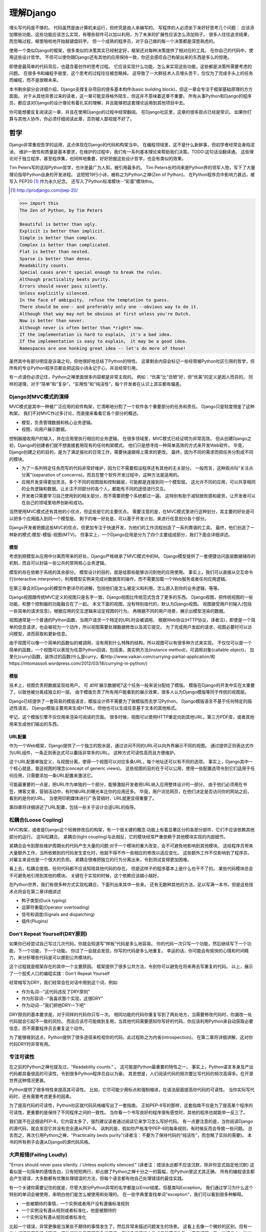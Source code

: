 理解Django
**********

埋头写代码是不够的。
代码虽然是由计算机来运行，但终究是由人来编写的。
写程序的人必须坐下来好好思考几个问题：
应该添加哪些功能，这些功能应该怎么实现，有哪些软件可以加以利用，为了未来的扩展性应该怎么添加钩子。
很多人往往追求结果，而忽略过程，噼里啪啦地开始敲键盘码字。
但一个成熟的程序员，对于自己做的每一个决策都是深思熟虑的。

使用一个类似Django的框架，很多类似的决策其实已经制定好，框架还对每种决策提供了相对应的工具。
在你自己的代码中，使用这些设计哲学。
不但可以使你跟Django还有其他的应用保持一致，你还会感叹自己构架出来的东西是多么的惊艳。

即使是最简单的代码背后，也蕴含着创作的思考过程。
它应该实现什么功能，怎么来实现这些功能，这些都是决策所需要考虑的问题。
在很多书和编程手册里，这个思考的过程往往被忽略掉。
这导致了一大群技术人员埋头苦干，仅仅为了完成手头上的任务而编程，而不是放眼未来。

本书剩余部分会详细介绍，Django支撑复杂项目的很多基本构件(basic building block)，但这一章会专注于框架基础原理的方方面面。
对于从其他背景过来的读者，这一章可能显得格外陌生，但这并不意味着这章不重要。
所有从事Python和Django的程序员，都应该对Django的设计理论有着扎实的理解，并且能够把这套理论运用到其他项目中去。

你可能想要反复阅读这一章，并且在使用Django的过程中经常翻阅。
在Django社区里，这章的很多观点已经是常识。
如果你打算与其他人协作，你必须仔细阅读此章，否则被人鄙视就不好了。


哲学
====

Django非常重视哲学的运用，这点体现在Django的代码和构架当中。
在编程领域里，这不是什么新鲜事，但初学者经常会身陷泥淖。
维护一致性和质量是基本要求，在维护的过程中，我们有一系列基本理论来帮助我们决策。TODO:这句话没翻译通。
这些理论对于独立程序，甚至程序集，也同样地重要，好好把握这些设计哲学，也会有类似的效果。

Tim Peters写的这段Python哲学，也许是最广为人知，被引用最多的。
Tim Peters长时间来是Python界的领军人物，写下了大量理论指导Python自身的开发进程。
这短短19行小诗，被称之为Python之禅(Zen of Python)。
在Python程序员中影响力甚远，被写入 PEP20 [#f1]_ 作为永久纪念。
还写入了Python标准模块--“彩蛋”模块this。

.. rubric::
.. [#f1] http://prodjango.com/pep-20/


.. code-block:: pycon

    >>> import this
    The Zen of Python, by Tim Peters

    Beautiful is better than ugly.
    Explicit is better than implicit.
    Simple is better than complex.
    Complex is better than complicated.
    Flat is better than nested.
    Sparse is better than dense.
    Readability counts.
    Special cases aren't special enough to break the rules.
    Although practicality beats purity.
    Errors should never pass silently.
    Unless explicitly silenced.
    In the face of ambiguity， refuse the temptation to guess.
    There should be one-- and preferably only one --obvious way to do it.
    Although that way may not be obvious at first unless you're Dutch.
    Now is better than never.
    Although never is often better than *right* now.
    If the implementation is hard to explain， it's a bad idea.
    If the implementation is easy to explain， it may be a good idea.
    Namespaces are one honking great idea -- let's do more of those!

虽然其中有部分明显是诙谐之句，但他很好地总结了Python的特性。
这章剩余内容会标记一些经常被Python社区引用的哲学，但所有的专业Python程序员都会把这段小诗永记于心，并且经常引用。

有一点请你必须记住，Python之禅里面很多内容都是非常主观的。
例如：“优美”比“丑陋”好，但“优美”的定义是因人而异的。
同样的道理，对于“简单”和“复杂”，“实用性”和“纯洁性”，每个开发者在认识上其实都有偏差。


Django对MVC模式的演绎
-------------------

MVC模式是其中一种被广泛应用的软件构架，它清晰地分割了一个软件各个重要部分的任务和责任。
Django只是轻度借鉴了这种构架。
我们不对MVC作过多讨论，而直接来看看它各个部分的概述。

- 模型，负责管理数据和核心业务逻辑。
- 视图，向用户展示数据。

控制器接收用户的输入，并在应用里执行相应的业务逻辑。
在很多领域里，MVC模式已经证明为非常高效。
但从创建Django之初，Django的创建者们就不想直接套用现有的任何构架模式。
他们只是想寻找一种简单高效的方式来开发Web软件。
毕竟，Django创建之初的目的，是为了满足报社的日常工作，需要快速跟得上需求的更改。
最终，因为不同的需求而把任务分割成不同的模块。

- 为了一系列特定任务而写的代码非常好维护，因为它不需要假设程序还有其他的无关部分。
  一般而言，这种观点叫“关注点分离”(separation of concerns)。而且在整个软件开发过程中，这种方法是适用的。
- 应用开发变得更加灵活，多个不同的视图层和控制器层，可能都是连接到同一个模型层。
  这允许不同的应用，可以共享相同的业务逻辑和数据。让关注不同部分的各个人，都能有不同的途径进行交互。
- 开发者只需要学习自己使用到的相关部分，而不需要把整个系统都过一遍。
  这特别有助于减轻挫败感和疲劳，让开发者可以在自己的领域里培养创新和成功。

当然使用MVC模式还有其他的小优点，但这些是它的主要优点。
需要注意的是，在MVC模式里进行这种划分，其主要的好处是可以把多个应用插入到同一个模型层。
剩下的唯一好处是，可以基于开发计划，来进行任意划分各个部分。

Django开发者把握这些MVC的优点，但更加专注于快速开发，为他们的工作流程创造了一系列靠谱的工具。
最终，他们创造了一种新的模式:模型-模版-视图(MTV)。
但事实上，一个Django应用是分为了四个主要组成部分，我们下面会详细讲述。

模型
^^^^^

考虑到把模型从应用中分离而带来的好处，Django严格继承了MVC模式中的M。
Django模型提供了一套便捷访问底层数据储存的机制，而且可以封装一些公共的常用核心业务逻辑。

模型的存在依赖于系统的其余部分。
模型设计的目的，就是给那些能够访问到他的应用使用。
事实上，我们可以直接从交互命令行(interactive interpreter)，利用模型实例来完成对数据库的操作，而不需要加载一个Web服务或者任何应用逻辑。

在第三章会对Django的模型作更详尽的讲解，包括他们是怎么被定义和利用，怎么嵌入到你的业务逻辑，等等。

Django视图跟传统MVC定义的视图只是名字一致，Django视图比传统范式包含了更多的东西。
Django视图，把传统视图的一些功能，和整个控制器的功能融合在了一起。
本文下面的视图，没有特别指代的，默认为Django视图。
视图接受用户的输入(包括一些简单的请求信息)，根据应用的交互逻辑来设定视图的行为。
再根据不同的用户场景，展示出模型渲染的数据。

视图通常是一个普通的Python函数，当用户请求一个特定的URL时会被调用。
根据Web协议(HTTP协议，译者注)，即使是一个简单的信息请求，也会被视为一个动作，所以视图需要处理数据修改以及其它提交。
为了完成用户发起的请求，视图必要时可以访问模型，进而获取和更新信息。

由于视图可以像一个简单的函数似的被调用，没有用到什么特殊的结构，所以视图可以有很多种方式来实现。
不仅仅可以是一个简单的函数，一个视图可以表现为任意Python回调，包括类，类实例方法(instance method)，可调用对象(callable object)，
加里化(curry)函数，装饰过的函数(什么是curry，看http://www.vaikan.com/currying-partial-application/和https://mtomassoli.wordpress.com/2012/03/18/currying-in-python/)

模版
^^^^

技术上，视图负责把数据呈现给用户。
可 *如何* 展示数据呢?这个任务一般来说分配给了模版。
模版在Django的开发中实在太重要了，以致他被分离成独立的一层。
由于模版负责了所有用户能看到的展示效果，很多人认为Django模版等同于传统的视图层。

Django已经提供了一套简易的模版语言，模版设计师不需要为了做模版而去学习Python。
Django模版语言不基于任何特定的描述性语言。
Django模版主要用来生成HTML，但他也可以生成任意基于文本的其他格式。

牢记，这个模版引擎不仅仅用来渲染可阅读的页面。
很多时候，视图可以使用HTTP重定向到其他URL，第三方PDF库，或者其他用来生成他们输出的东西。

URL配置
^^^^^^

作为一个Web框架，Django提供了一个独立的胶水层，通过访问不同的URL可以向外界展示不同的视图。
通过提供正则表达式作为URL组件，一条正则表达式可以囊括非常多的URL。
这种方式可读性高而且方便维护。

这个URL配置单独定义，与视图分离，使得一个视图可以对应多条URL，每个地址还可以有不同的选项。
事实上，Django其中一个核心就是，普适视图的理念(concept of generic views)。
这些视图的目的在于可以公用，使用一些配置选项令到它们适用于任何应用，只需要添加一条URL配置来激活它。

可能最重要的一点是，把URL作为单独的一个部分，能够激励开发者把URL纳入应用整体设计的一部分。
由于他们必须用在书签，博客文章，营销活动中，有时候URL的曝光率比你的应用还多。
毕竟，用户浏览网页，在他们决定是否访问你的网站之前，看到的是你的URL。
当使用印刷媒体进行广告营销时，URL就更显得重要了。

第四章将详细讲述了URL配置，包括一些关于设计合适URL的指导。

松耦合(Loose Copling)
------

MVC构架，或者是Django这个轻微修改后的构架，有一个很关键的概念:功能上有着显著区分的各部分部件，它们不应该依赖其他部分的运行。
这叫松耦合。
紧耦合(tight coupling)与此相反，它的模块经常严重依赖于其他模块实现的内部细节。

紧耦合会令到那些维护周期长的代码产生大量的问题:对于一个模块的重大改变，会不可避免地影响到其他模块。
这给程序员带来大量额外工作，当所依赖到的代码发生变化时，他就不得不作一些相应的修改以适应变化。
这些额外工作不仅影响到了程序员，对雇主来说也是一个很大的负担。
紧耦合很难把独立的行为分离出来，令到测试变得更加困难。

看上去，松耦合提倡，任何代码都不应该知晓其他代码的存在。
但是这样子的程序基本上是什么也干不了的。
某些代码模块总会不可避免地引用到其他的模块。
关键在于实现的时候，这个依赖应该越小越好。

在Python世界，我们有很多种方式实现松耦合，下面列出来其中一些来。
还有无数种其他的方法，足以写满一本书，但是这些技术点将会在第二章详细讲述

- 鸭子类型(Duck typing)
- 运算符重载(Operator overloading)
- 信号和调度(Signals and dispatching)
- 插件(Plugins)

Don't Repeat Yourself(DRY原则)
----------------------------

如果你已经尝试自己写过几次代码，你就会知道写“样板”代码是多么地容易。
你的代码一次只写一个功能，然后继续写下一个功能，下一个功能，下一个功能。
你过了一会就会发现，你写的代码是多么地重复。
幸运的话，你可能会有愉快的心情和时间精力，来分析哪些代码是可以挪到公共模块的。

这个过程就是框架存在的其中一个主要原因。
框架提供了很多公共方法，令到你可以避免在将来再去写重复的代码。
以上，展示了一个脍炙人口的编程实践：Don't Repeat Yourself

经常缩写为DRY，我们经常会在对话中用到这个词，例如:

- 作为名词--"这代码违反了DRY原则"
- 作为形容词--"我喜欢那个实现，这很DRY"
- 作为动词--"我们把他DRY一下吧"

DRY原则的基本要求是，对于同样的代码你只写一次。
相同功能的代码你重复写到了两处地方，当需要修改代码时，你漏改一处代码就会引起不一致的风险。
而且应该尽可能做到复用，当其他代码需要感知你写好的代码，你应该利用Python来自动获取必要信息，而不需要程序员去重复这个动作。

为了能够做到这点，Python提供了很多途径来检视你的代码，此过程称之为内省(introspection)。
在第二章将详细讲解，这对你代码DRY时非常有用。

专注可读性
---------

在之前的Python之禅也提及过，"Readability counts." 。
这可能是Python最重要的特性之一。
事实上，Python语言本身及产出代码都具备很高的可读性，令到很多Python程序员自以为豪。
其思想是，人们阅读代码的频次要比写代码的频次高得多。在开源世界这种情况更甚。

Python提供了很多特性来提高其可读性。
比如，它尽可能少用标点和强制缩进，在语法层面提高你代码的可读性。
当你实际写代码时，还有需要考虑更多的因素。

为了提高代码的可读性，Python社区就代码风格编写出了一套指南。
正如PEP-8写的那样，这套指南不仅是为了提高某个程序的可读性，更重要的是保持了不同程序之间的一致性。
当你看一个书写良好的程序很有感觉时，其他的程序也就能举一反三了。

我们就不在这细说PEP-8，它内容太多了，强烈建议读者通过阅读它来学习怎么写好代码。
有一点要注意的是，当你阅读Django的源代码，就会发现它并没有完全遵从PEP-8。
讽刺的是，假如你严格准守PEP-8的每条规则，有时候反而会导致一些问题。
总言而之，再次引用Python之禅，"Practicality bests purity"(译者注：不要为了保持代码的“纯洁性”，而忽略了实际的需要)。
本书的所有例子会遵从Django的源代码风格。

大声报错(Failing Loudly)
----------------------

"Errors should never pass silently. / Unless explicitly silenced." (译者注：错误永远都不应该沉默，除非你显式指定他沉默)
这看似是一句简单的感情告白，只有短短两行，却占据了Python之禅十分之一的篇幅，在Python里这尤其正确。
所有的编程语言都会产生错误，大多数都有优雅处理错误的方法，但每个语言都有他自己处理错误的最佳实践。


有一个关键你需要记住的就是，尽管大部分Python异常的名字都是以Error结尾，但基类叫Exception。
我们通过学习为什么这个特别的单词会被使用，来明白他们是怎么被使用和处理的。
在一些字典里查找单词"exception"，我们可以看到很多种解释。

- 一些被期待的事情，一个实例或者用户没有遵循标准规则
- 一个实例没有遵从规则或者标准化，他是被期待的
- 一个实例没有遵从规则或者标准化

比起一个错误，异常更像是当某些不期待的事情发生了，然后异常来描述问题发生的场景。
这看上去像一个微妙的区别，但有一些人却把异常看待成错误，把他们当做是不可恢复的错误，例如像损坏的文件或者是网络失败。
事实证明，在一些语言中，抛出异常非常昂贵，所以为了避免性能问题，异常在任何时候都要避免。


在Python里，异常不会比简单返回一个值要昂贵，让异常更加贴近他的字典定义吧。
如果我们定义一个异常，是违反了某条规则，显而易见，我们必须先定义这条规则。

定义规则

这对于明白异常来说，是一个最重要的方面，所以他必须清晰定义。
没有Python语法来定义这些规则。
这不是语言范围内的功能。
有一些语言，显式支持契约式设计(design by contract，aka DbC)，还有很多语言是通过框架级的代码来实现，但Python天生不支持这种方式。


反而，程序员根据他们代码的需要来定义这些规则。
这看上去好像过度简单化了，其实不然。
代码应该严格遵从作者的意图，不做多，不做少。
任何发生在编程者意图外的事情，都应该被考虑作为一个异常。
举例说明这点，下面是Python和Django的一些规则:

- 访问列表(list)的一个元素，应该使用中括号语法(my_list[3])，返回在列表特定位置的元素
- 集合(set)的discard()方法可以保证一个特定元素不再是集合的成员。
- QuerySet的get()方法，根据给的参数返回一个并仅且一个对象。

类似这样的例子很重要，因为即使这些规则很简单，但他们精确地描述了下面的功能在不同环境下的行为。
为了进一步举例说明，考虑以下场景，看看规则是怎么影响行为的。

- 如果列表所在索引有元素存在，则返回相应的值。如果不存在，会抛出一个异常(IndexError)。
  如果使用的索引不是整数形(integer)，则抛出另一个异常(TypeError)。

- 当使用discard()函数移除集合里的某个元素时，假如这个元素在集合内，那就简单移除。
  假如这个元素不在集合内，discard()函数不会抛出一个异常，因为discard()只是保证这个元素不在这个集合内。

- 假如调用QuerySet的get()方法，在数据库里面找到相符的一条记录，那么这条记录就会被封装成这个模型的实例并返回。
  如果没有相符的记录，则抛出一个异常(DoesNotExist)，但如果有不止一条记录返回，则抛出另一个异常(MultipleObjectReturned)。
  最后，如果传进去的参数不能被用来查询数据库(由于类型错误，未知的属性名字或者其他原因)，抛出异常(TyepError)。

明显，哪怕是简单的规则都有深厚的意义，从他们被显式定义开始一直流传至今。
尽管唯一的要求是，他被定义在作者的脑海里，如果不把规则传递给其他人，那规则就一无是处。
这一点在一些框架里，例如Django，变得特别重要，因为他的开发需要分发给大众。


文档规范
^^^^^^^
有很多恰当的方法来定义特定的规则，每段代码都应该遵从这些规则。
指定他们有多种途径，这是非常有用的，在多层次的复杂下。
人们会从四个主要地方看到这个文档，所以你把文档放到这四个地方或者其中任意一个，就能让人看到你的文档。

- Documentation--他应该完全收集了这个应用的所有信息，合乎道理，这些规则应该会被包含在此。
- Docstrings--单独的小文档，开发者经常会查看代码，看看他是怎么工作的。
  Docstrings 允许你在代码旁边写文本解释这段代码是怎么实现的
- 测试--除了提供这些规则的解释给人类理解，把他们提供给Python也能理解是一个非常好的主意。
  这可以让你的代码在一个普通的场景下可以得以验证。
  除此之外，doctest，这是把测试写到docstrings里，也比较对人类可读，达到一箭双雕的效果。
- Comments--有时候，一个函数可能因为太复杂了，以致在完整文档甚至docstring里找到的概述，都不能充分解析这一大段代码是用来干神马的。
  Python注重可读性，令到这种情况相当罕见，但他仍然会发生。
  但当他发生了，注释会有力帮助解释给其他人，这段代码的目的是什么，从而知道什么应该被考虑成是异常。
  尤其一点，注释应该解释代码的目的，而不是每一行代码实际在干什么，想为什么，而不是怎么做。

不管你打算怎么去描述你的规则，有一样事情必须总先考虑:显式定义。
记住，任何没被囊括在你规则的事情，都应该被视为异常，所以显式定义你的规则可以帮助你制定在不同的场景下，你的代码应该有怎样的行为，包括应该在什么时候抛出异常。


还要一点，要保持一致。
很多类和函数，名字和接口看上去都差不多，那不管他们在什么地方，他们的行为应该是类似的。
如果程序员在使用相类似的组件时，那么某个特定的功能，他们总会习惯于会有相类似的行为，他们最好就是想看到这些期望。
所以你在写代码的时候，最好就模仿Python或者Django里面的类型，这些类型都是被很多程序员觉得文档写得好，易于理解


社区
====
自从2005年向大众发行，Django在技术上和文化上都获得了巨大的成功。
Python积累了一大批粉丝，是在Python Web开发世界的爱好者和专业人士。
对于框架还有他的用户而言，这个社区是一项最伟大的财富，一些细节我们值得继续讨论


.. seealso::
  一个进化中的社区
  意识到Django社区像任意社会结构一样，一直在进化和改变，这非常重要。
  所以这章的信息，可能已经不能准确地反映此时现实的实践和期望。


尽管，这没有理由因此阻止你。
我不希望改变的一件事就是，社区乐意去拥抱新成员。
如果你愿意把自己放那，你总是可以接触到大量的人。

框架的管理
--------

对于Django的开发，其实Python也是一样，你需要知道的第一件事就是，即使框架的代码是每个人都可以看到和修改(毕竟他是开源的)，核心贡献的宏观管理是由一小部分人控制的。
有权限更像主代码仓库的人组成了这些"核心开发者"。

什么是核心?

因为Django是开源的，任何人都可以更改Django的代码并且发布这些修改过后的拷贝。
很多开发者已经在这么干，增加一些有意义的功能和增强功能，再把他们的成果分享给其他人。
先进的开发中可以对核心代码做一些非常重大的更改，而不会影响到那些没有用到这些功能的使用者。

此外，开发中被允许，被孤立，把他们的应用变得更加通用，然后把应用分发给其他人。
这些应用就会被越来越多的人用在他们的新项目里，作为默认选项，"装机必备吖"。


与此相反，Django核心只是简单的代码，在Django主网站分发给大家，例如一个官方的release，或者开发代码主分支。
所以当讨论甚至争论是否应该把一些东西加入核心，困境是应该把他加入官方的发布中，还是放到第三方，例如一个分支或者是发布的应用。


django.contrib包是一个有趣的灰色地带。
他被包含在Django主发行中，从而获得成为核心的资格，但是他们被设计成作为第三方应用来使用。
其目标是，当一个第三方的应用写得足够好，在社区里获得了足够的吸引力而且承诺会继续支持更新，最终他就会被加入到核心。
事实上，他们经常会走向另一个方向，把django.contrib包从核心删除，而作为第三方应用


这种结果有助于保证，那些对框架最有经验的，他的历史可查找的，经常调整的，在他们别提交到源码库之前的补丁。
他们也经常对框架最近的开发问题进行讨论，还有讨论一些需要完成的重大修整，需要完成的一些重大的改进，等等。


一些人仍然在管理链的最顶层。
这个职位叫 仁慈的独裁者(Benevolent Dictator for Life)，缩写为BDFL，用来指代，那些对所有决定有无限的权限，他需要打破平局，推翻大多数人的决定。
幸运的是，他们真的是仁慈的独裁者，不会轻易地做决定。


事实上，BDFL这个主意，非常的幽默诙谐。
虽然他们拥有无限的权力，但这个权力很罕见会被使用，因为他们会听从群众的意见。
当他们需要干涉并仲裁一个决定的时候，他们裁定的依据是这么多年来，知道什么是对框架和听众最好，的经验。
事实上，他们经常会向群体详细描述他们的主意，如果有合理的争议，甚至可能屈服于群体。


这种BDFL的方式，可能对于那些公司背景出来的读者来说比较陌生，公司环境下，设计决定通常是由委员会决定的，重大的规则和改变需要走一趟详尽的官僚流程。
反而，在不同的领域里，一小群的专家经常是不受监管的，他们在表现独立，开发出高质量的代码上非常厉害。
这种简单的结构会使流程在必要的时候走得非常快，更重要的是，在框架内帮助维持更高的一致性。


在Python领域，Guido van Rossum，Python的创始人，就在BDFL这个位置上。
至于Django，这个位置上有两个人，头衔是co-BDFL，Adrian Holovaty，框架的联合创始人，还有Jacob Kaplan-Moss，目前Django的开发者带头人。
贯彻这一章的原则和哲学，其实是BDFL们反映的意见和理想，他们说要写的。

新闻和资源
---------
在一个像Django那样有激情和活力的社区，很重要的是，看看别人都在干嘛，对于一些普遍问题他们是怎么解决的，新应用出来了，还要很多其他事情
考虑到社区的大小和多样性，跟上他，似乎是一个使人畏缩的任务，但他其实非常简单。

第一件事就是，留意Django的博客，这是官方新闻放出的地方，包含了很多关于框架本身的新闻和更新，框架的开发还有他被使用到什么重要的地方。
例如，Django博客会发布新release，即将来临的开发计划，项目网站的更新。

可能更重要的是Django社区的新闻聚合，这里收集了全世界开发者的文章，把他们都在一个地方展示。
这里信息的多样性更加丰富多彩，因为他是由社区成员生产的，使他成为了一项非常有价值的资源。
内容可能会包含新的和更新的应用，解决大家问题的tips还有技巧，使用到Django的新网站。



可复用的应用
----------

Django其中一个最有价值的方面就是，他的开发专注于"应用"，而不是自己在那空想，是基于应用的需求来开发框架的。
比起从头创建每一个网站，开发者更应该为一些明确的用途来开发应用模块，然后把这些模块组合在一起创建网站。
这种哲学激励很多社区成员把他们写的应用作为开源向大众发布，使得其他人可以从他们的功能里获益。
开发者是很自由地放置他们的应用，想放哪放哪，但是很多人都选择GitHub，因为Github功能丰富，在开发者社区很活跃，就是很多开发者用他。
事实上，Django代码就是放那的。
GitHub集成了他的问题跟踪系统，使得很方便在一个地方维护所有东西。
很多应用在寄放在那，所以很值得你话几分钟去找找有没有人已经写出了你所需要的东西。
你也可以在Django Packages寻找和比较第三方应用。

毕竟，开源软件有的一个主要目标是:一个更大的社区比一个只有专注开发者的小团体，可以产生更好、更干净、功能更强大的代码。
Django社区展示了这个行为并且鼓励其他人利用这个优势。

获取帮助
-------

尽管所有的知识在这本书内，还有其他书内，也不能假装能超前记录任何的情景下的问题。
再说，文档不是总能容易找到或者看得懂。
在这些情景下，你会发现你自己需要把你的场景告诉给其他活生生的人，那些人有现实世界的经验，期望他们可以定位到问题并给出解决方案。

第一件事你需要知道的是，这并不是一个问题。
任何人都可能嵌入一个不在意料之中的场景，甚至我们当中最聪明最好的人，都有可能被简单的语法错误所迷惑。
如果这发生了在你身上，你要知道其实Django社区是很好人的，当你需要的时候，你可以请求别人的帮助而不用害羞。

阅读文档
^^^^^^^
尝试解决任何问题的第一步，都应该是先阅读官方文档。
官方文档非常彻底，定期更新，新功能的添加，现有行为的改变，都会在上面的了。
当运行程序出现错误，文档可以帮助你确定，你有没有按照Django期望的方法去做。


当你的代码跑起来符合文档的展示，那是时候去看看其他的公共问题。





检查你所使用的版本
^^^^^^^^^^^^^^^^
正如前面的提及到的，官方文档是跟上Django的主线开发的，所以肯定会可能出现文档的功能，跟你正在用的代码功能不一致。
如果你使用一个官方的版本，这更加不容易发生，但如果你是跟踪使用主干代码这依然会发生，这依赖于你多频繁更新你的本地拷贝。

当你追踪主干分支，有关向后不兼容的改变的文章，应该作为你必看的官方文档部分。
如果你更新了之后发生问题，确保你使用的功能，都没有在这次更新发生过改变。



Q&A
^^^^
在几年时间回答问题中，Django社区在日常听到了各种各样的问题。
为了更方便地回答这些问题，诞生了两篇文章。
尽管官方FAQ包含了很多问题，但仍然有几个公共的问题列表在那。

IRC频道有他自己的FAQ和问题回答集合。

邮件列表
^^^^^^^
其中一个非常方便问你问题的地方就是django-user邮件列表
因为他是通过标准邮件来运行的，所以他会发给每一个人，不需要其他特定的软件。
简单加入列表后，你可以发表你的问题，上千的其他人就会看到。
虽然没有任何保证，但大部分的问题都会得到快速的回答。

邮件列表的一个关键优势就是，他所有的对话都是存档的，以便以后参考。
作为FAQ的补充，当你尝试跟踪一个可能是其他人以前遇到过的问题时，django-user邮件列表是一个无价的资源。
确保你在问你问题之前已经搜索过存档，因为很有可能其他人之前也遇到过。



IRC聊天频道
^^^^^^^^^^

如果你需要更快的回答，最好的选择就是Django的IRC频道，那里有很多知识渊博的Django社区成员，可以直接跟你对话。
这是一个非常有用的环境，但你应该准备好这个问题的有关细节。
这可能包含所有的出错回朔栈，模型的代码片段，师徒，还有其他可能跟问题有关的代码。

代码经常会使用一个在线的工具pastebin来分享，这个地方可以临时放置代码，以供其他人查看。
代码可以短时间内贴到一个公共的网站，允许分享给其他人。
GitHub为了这个目的提供了一个工具，叫gitst，他是一个可以跟IRC或者其他地方的用户分享代码的工具。


接下来干嘛?
---------

当然，学习有关哲学和社区的知识，并不能教到你写任何代码。
他教你怎么使用好工具，但这些工具还没有实际地用得上。
下一章概况了很多平时很少用上的有用工具，有Python自己提供的，再后面的所有章节，我们来探索很多Django自己的工具集。










